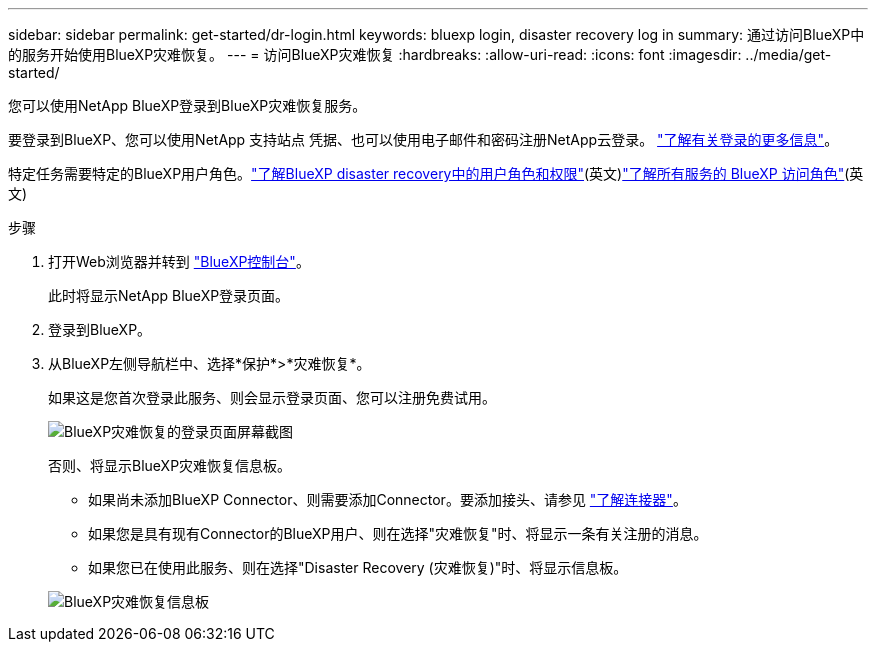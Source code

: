 ---
sidebar: sidebar 
permalink: get-started/dr-login.html 
keywords: bluexp login, disaster recovery log in 
summary: 通过访问BlueXP中的服务开始使用BlueXP灾难恢复。 
---
= 访问BlueXP灾难恢复
:hardbreaks:
:allow-uri-read: 
:icons: font
:imagesdir: ../media/get-started/


[role="lead"]
您可以使用NetApp BlueXP登录到BlueXP灾难恢复服务。

要登录到BlueXP、您可以使用NetApp 支持站点 凭据、也可以使用电子邮件和密码注册NetApp云登录。 https://docs.netapp.com/us-en/cloud-manager-setup-admin/task-logging-in.html["了解有关登录的更多信息"^]。

特定任务需要特定的BlueXP用户角色。link:../reference/dr-reference-roles.html["了解BlueXP disaster recovery中的用户角色和权限"](英文)https://docs.netapp.com/us-en/bluexp-setup-admin/reference-iam-predefined-roles.html["了解所有服务的 BlueXP 访问角色"^](英文)

.步骤
. 打开Web浏览器并转到 https://console.bluexp.netapp.com/["BlueXP控制台"^]。
+
此时将显示NetApp BlueXP登录页面。

. 登录到BlueXP。
. 从BlueXP左侧导航栏中、选择*保护*>*灾难恢复*。
+
如果这是您首次登录此服务、则会显示登录页面、您可以注册免费试用。

+
image:draas-landing4-free-trial.png["BlueXP灾难恢复的登录页面屏幕截图"]

+
否则、将显示BlueXP灾难恢复信息板。

+
** 如果尚未添加BlueXP Connector、则需要添加Connector。要添加接头、请参见 https://docs.netapp.com/us-en/bluexp-setup-admin/concept-connectors.html["了解连接器"^]。
** 如果您是具有现有Connector的BlueXP用户、则在选择"灾难恢复"时、将显示一条有关注册的消息。
** 如果您已在使用此服务、则在选择"Disaster Recovery (灾难恢复)"时、将显示信息板。


+
image:dr-dashboard.png["BlueXP灾难恢复信息板"]


